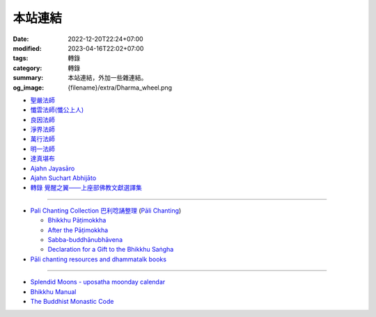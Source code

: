 本站連結
########

:date: 2022-12-20T22:24+07:00
:modified: 2023-04-16T22:02+07:00
:tags: 轉錄
:category: 轉錄
:summary: 本站連結，外加一些雜連結。
:og_image: {filename}/extra/Dharma_wheel.png


- `聖嚴法師 <https://siongui.github.io/master-sheng-yen/>`_
- `懺雲法師(懺公上人) <https://siongui.github.io/master-chan-yun/>`_
- `良因法師 <https://siongui.github.io/master-liangyin/>`_
- `淨界法師 <https://siongui.github.io/master-chingche/>`_
- `萬行法師 <https://siongui.github.io/master-wangxing/>`_
- `明一法師 <https://siongui.github.io/master-mingyi/>`_
- `達真堪布 <https://siongui.github.io/khenpo-tamgrin-rinpoche/>`_
- `Ajahn Jayasāro <https://siongui.github.io/ajahn-jayasaaro/>`_
- `Ajahn Suchart Abhijāto <https://siongui.github.io/ajahn-suchart/>`_
- `轉錄 覺醒之翼——上座部佛教文獻選譯集 <https://siongui.github.io/theravadacn/>`_

----

- `Pali Chanting Collection 巴利唸誦整理 <https://siongui.github.io/pali-chanting/zh/collection/>`_
  (`Pāli Chanting <https://siongui.github.io/pali-chanting/>`_)

  - `Bhikkhu Pāṭimokkha <https://siongui.github.io/pali-chanting/bhikkhu-patimokkha/>`_
  - `After the Pāṭimokkha <https://siongui.github.io/pali-chanting/after-the-patimokkha/>`_
  - `Sabba-buddhānubhāvena <https://www.dhammatalks.org/books/ChantingGuide/Section0085.html>`_
  - `Declaration for a Gift to the Bhikkhu Saṅgha <https://www.dhammatalks.org/books/ChantingGuide/Section0070.html#sigil_toc_id_45>`_
- `Pāli chanting resources and dhammatalk books <https://github.com/siongui/7rsk9vjkm4p8z5xrdtqc>`_

----

- `Splendid Moons - uposatha moonday calendar <https://splendidmoons.github.io/>`_
- `Bhikkhu Manual <https://bhikkhu-manual.github.io/>`_
- `The Buddhist Monastic Code <https://www.dhammatalks.org/vinaya/bmc/Section0001.html>`_
